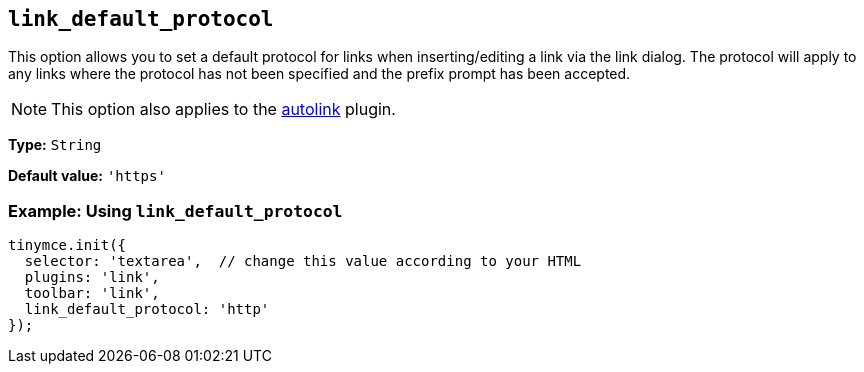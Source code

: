 :plugin_list: link
ifeval::["{plugincode}" == "autolink"]
:plugin_list: link autolink
endif::[]

[[link_default_protocol]]
== `+link_default_protocol+`

This option allows you to set a default protocol for links when inserting/editing a link via the link dialog. The protocol will apply to any links where the protocol has not been specified and the prefix prompt has been accepted.

NOTE: This option also applies to the xref:autolink.adoc[autolink] plugin.

*Type:* `+String+`

*Default value:* `+'https'+`

=== Example: Using `+link_default_protocol+`

[source,js,subs="attributes+"]
----
tinymce.init({
  selector: 'textarea',  // change this value according to your HTML
  plugins: '{plugin_list}',
  toolbar: 'link',
  link_default_protocol: 'http'
});
----
